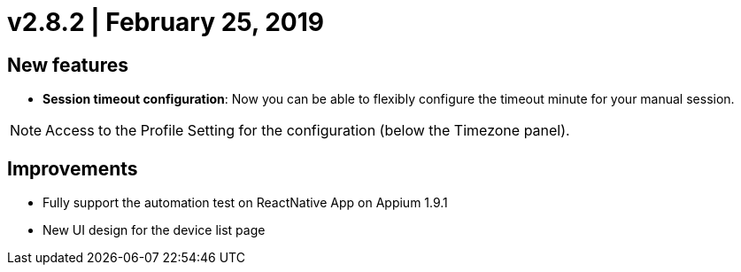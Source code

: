 = v2.8.2 | February 25, 2019
:navtitle: v2.8.2 | February 25, 2019

== New features

* *Session timeout configuration*: Now you can be able to flexibly configure the timeout minute for your manual session.

[NOTE]
Access to the Profile Setting for the configuration (below the Timezone panel).

== Improvements

* Fully support the automation test on ReactNative App on Appium 1.9.1
* New UI design for the device list page
